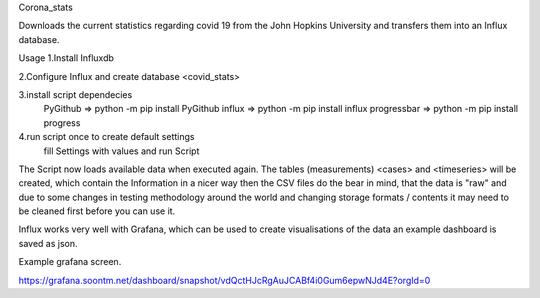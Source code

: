 Corona_stats

Downloads the current statistics regarding covid 19 from the John
Hopkins University and transfers them into an Influx database.

Usage
1.Install Influxdb

2.Configure Influx and create database <covid_stats>

3.install script dependecies
    PyGithub => python -m pip install PyGithub
    influx   => python -m pip install influx
    progressbar => python -m pip install progress

4.run script once to create default settings
    fill Settings with values and run Script

The Script now loads available data when executed again.
The tables (measurements) <cases> and <timeseries> will be created, which
contain the Information in a nicer way then the CSV files do
the bear in mind, that the data is "raw" and due to some changes
in testing methodology around the world and changing storage 
formats / contents it may need to be cleaned first before you can use it.

Influx works very well with Grafana, which can be used to create visualisations of the data
an example dashboard is saved as json.

Example grafana screen.

https://grafana.soontm.net/dashboard/snapshot/vdQctHJcRgAuJCABf4i0Gum6epwNJd4E?orgId=0


    
 